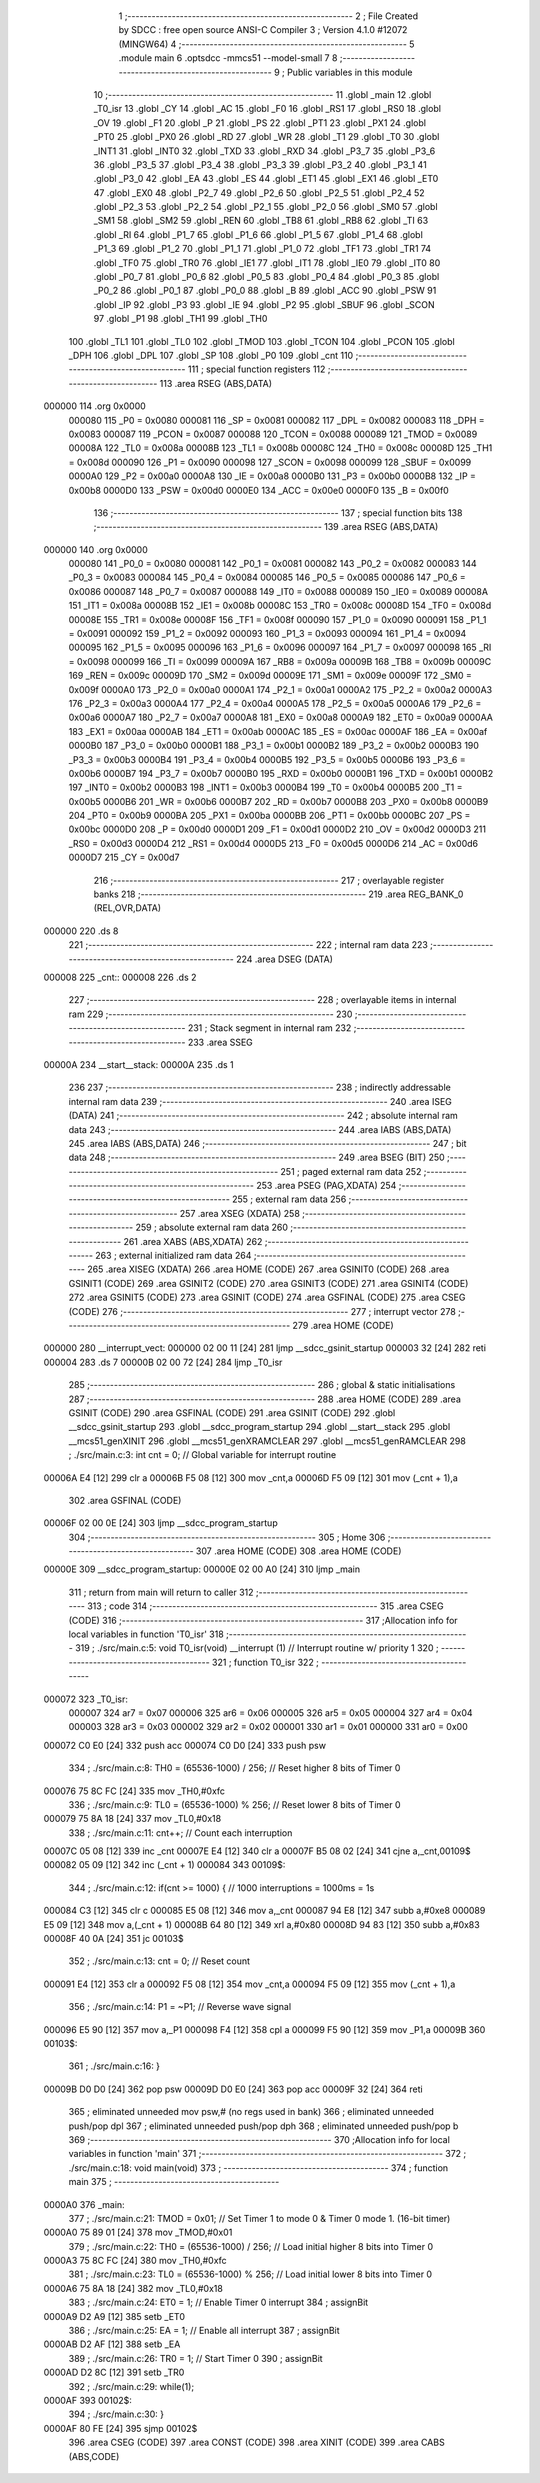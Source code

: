                                       1 ;--------------------------------------------------------
                                      2 ; File Created by SDCC : free open source ANSI-C Compiler
                                      3 ; Version 4.1.0 #12072 (MINGW64)
                                      4 ;--------------------------------------------------------
                                      5 	.module main
                                      6 	.optsdcc -mmcs51 --model-small
                                      7 	
                                      8 ;--------------------------------------------------------
                                      9 ; Public variables in this module
                                     10 ;--------------------------------------------------------
                                     11 	.globl _main
                                     12 	.globl _T0_isr
                                     13 	.globl _CY
                                     14 	.globl _AC
                                     15 	.globl _F0
                                     16 	.globl _RS1
                                     17 	.globl _RS0
                                     18 	.globl _OV
                                     19 	.globl _F1
                                     20 	.globl _P
                                     21 	.globl _PS
                                     22 	.globl _PT1
                                     23 	.globl _PX1
                                     24 	.globl _PT0
                                     25 	.globl _PX0
                                     26 	.globl _RD
                                     27 	.globl _WR
                                     28 	.globl _T1
                                     29 	.globl _T0
                                     30 	.globl _INT1
                                     31 	.globl _INT0
                                     32 	.globl _TXD
                                     33 	.globl _RXD
                                     34 	.globl _P3_7
                                     35 	.globl _P3_6
                                     36 	.globl _P3_5
                                     37 	.globl _P3_4
                                     38 	.globl _P3_3
                                     39 	.globl _P3_2
                                     40 	.globl _P3_1
                                     41 	.globl _P3_0
                                     42 	.globl _EA
                                     43 	.globl _ES
                                     44 	.globl _ET1
                                     45 	.globl _EX1
                                     46 	.globl _ET0
                                     47 	.globl _EX0
                                     48 	.globl _P2_7
                                     49 	.globl _P2_6
                                     50 	.globl _P2_5
                                     51 	.globl _P2_4
                                     52 	.globl _P2_3
                                     53 	.globl _P2_2
                                     54 	.globl _P2_1
                                     55 	.globl _P2_0
                                     56 	.globl _SM0
                                     57 	.globl _SM1
                                     58 	.globl _SM2
                                     59 	.globl _REN
                                     60 	.globl _TB8
                                     61 	.globl _RB8
                                     62 	.globl _TI
                                     63 	.globl _RI
                                     64 	.globl _P1_7
                                     65 	.globl _P1_6
                                     66 	.globl _P1_5
                                     67 	.globl _P1_4
                                     68 	.globl _P1_3
                                     69 	.globl _P1_2
                                     70 	.globl _P1_1
                                     71 	.globl _P1_0
                                     72 	.globl _TF1
                                     73 	.globl _TR1
                                     74 	.globl _TF0
                                     75 	.globl _TR0
                                     76 	.globl _IE1
                                     77 	.globl _IT1
                                     78 	.globl _IE0
                                     79 	.globl _IT0
                                     80 	.globl _P0_7
                                     81 	.globl _P0_6
                                     82 	.globl _P0_5
                                     83 	.globl _P0_4
                                     84 	.globl _P0_3
                                     85 	.globl _P0_2
                                     86 	.globl _P0_1
                                     87 	.globl _P0_0
                                     88 	.globl _B
                                     89 	.globl _ACC
                                     90 	.globl _PSW
                                     91 	.globl _IP
                                     92 	.globl _P3
                                     93 	.globl _IE
                                     94 	.globl _P2
                                     95 	.globl _SBUF
                                     96 	.globl _SCON
                                     97 	.globl _P1
                                     98 	.globl _TH1
                                     99 	.globl _TH0
                                    100 	.globl _TL1
                                    101 	.globl _TL0
                                    102 	.globl _TMOD
                                    103 	.globl _TCON
                                    104 	.globl _PCON
                                    105 	.globl _DPH
                                    106 	.globl _DPL
                                    107 	.globl _SP
                                    108 	.globl _P0
                                    109 	.globl _cnt
                                    110 ;--------------------------------------------------------
                                    111 ; special function registers
                                    112 ;--------------------------------------------------------
                                    113 	.area RSEG    (ABS,DATA)
      000000                        114 	.org 0x0000
                           000080   115 _P0	=	0x0080
                           000081   116 _SP	=	0x0081
                           000082   117 _DPL	=	0x0082
                           000083   118 _DPH	=	0x0083
                           000087   119 _PCON	=	0x0087
                           000088   120 _TCON	=	0x0088
                           000089   121 _TMOD	=	0x0089
                           00008A   122 _TL0	=	0x008a
                           00008B   123 _TL1	=	0x008b
                           00008C   124 _TH0	=	0x008c
                           00008D   125 _TH1	=	0x008d
                           000090   126 _P1	=	0x0090
                           000098   127 _SCON	=	0x0098
                           000099   128 _SBUF	=	0x0099
                           0000A0   129 _P2	=	0x00a0
                           0000A8   130 _IE	=	0x00a8
                           0000B0   131 _P3	=	0x00b0
                           0000B8   132 _IP	=	0x00b8
                           0000D0   133 _PSW	=	0x00d0
                           0000E0   134 _ACC	=	0x00e0
                           0000F0   135 _B	=	0x00f0
                                    136 ;--------------------------------------------------------
                                    137 ; special function bits
                                    138 ;--------------------------------------------------------
                                    139 	.area RSEG    (ABS,DATA)
      000000                        140 	.org 0x0000
                           000080   141 _P0_0	=	0x0080
                           000081   142 _P0_1	=	0x0081
                           000082   143 _P0_2	=	0x0082
                           000083   144 _P0_3	=	0x0083
                           000084   145 _P0_4	=	0x0084
                           000085   146 _P0_5	=	0x0085
                           000086   147 _P0_6	=	0x0086
                           000087   148 _P0_7	=	0x0087
                           000088   149 _IT0	=	0x0088
                           000089   150 _IE0	=	0x0089
                           00008A   151 _IT1	=	0x008a
                           00008B   152 _IE1	=	0x008b
                           00008C   153 _TR0	=	0x008c
                           00008D   154 _TF0	=	0x008d
                           00008E   155 _TR1	=	0x008e
                           00008F   156 _TF1	=	0x008f
                           000090   157 _P1_0	=	0x0090
                           000091   158 _P1_1	=	0x0091
                           000092   159 _P1_2	=	0x0092
                           000093   160 _P1_3	=	0x0093
                           000094   161 _P1_4	=	0x0094
                           000095   162 _P1_5	=	0x0095
                           000096   163 _P1_6	=	0x0096
                           000097   164 _P1_7	=	0x0097
                           000098   165 _RI	=	0x0098
                           000099   166 _TI	=	0x0099
                           00009A   167 _RB8	=	0x009a
                           00009B   168 _TB8	=	0x009b
                           00009C   169 _REN	=	0x009c
                           00009D   170 _SM2	=	0x009d
                           00009E   171 _SM1	=	0x009e
                           00009F   172 _SM0	=	0x009f
                           0000A0   173 _P2_0	=	0x00a0
                           0000A1   174 _P2_1	=	0x00a1
                           0000A2   175 _P2_2	=	0x00a2
                           0000A3   176 _P2_3	=	0x00a3
                           0000A4   177 _P2_4	=	0x00a4
                           0000A5   178 _P2_5	=	0x00a5
                           0000A6   179 _P2_6	=	0x00a6
                           0000A7   180 _P2_7	=	0x00a7
                           0000A8   181 _EX0	=	0x00a8
                           0000A9   182 _ET0	=	0x00a9
                           0000AA   183 _EX1	=	0x00aa
                           0000AB   184 _ET1	=	0x00ab
                           0000AC   185 _ES	=	0x00ac
                           0000AF   186 _EA	=	0x00af
                           0000B0   187 _P3_0	=	0x00b0
                           0000B1   188 _P3_1	=	0x00b1
                           0000B2   189 _P3_2	=	0x00b2
                           0000B3   190 _P3_3	=	0x00b3
                           0000B4   191 _P3_4	=	0x00b4
                           0000B5   192 _P3_5	=	0x00b5
                           0000B6   193 _P3_6	=	0x00b6
                           0000B7   194 _P3_7	=	0x00b7
                           0000B0   195 _RXD	=	0x00b0
                           0000B1   196 _TXD	=	0x00b1
                           0000B2   197 _INT0	=	0x00b2
                           0000B3   198 _INT1	=	0x00b3
                           0000B4   199 _T0	=	0x00b4
                           0000B5   200 _T1	=	0x00b5
                           0000B6   201 _WR	=	0x00b6
                           0000B7   202 _RD	=	0x00b7
                           0000B8   203 _PX0	=	0x00b8
                           0000B9   204 _PT0	=	0x00b9
                           0000BA   205 _PX1	=	0x00ba
                           0000BB   206 _PT1	=	0x00bb
                           0000BC   207 _PS	=	0x00bc
                           0000D0   208 _P	=	0x00d0
                           0000D1   209 _F1	=	0x00d1
                           0000D2   210 _OV	=	0x00d2
                           0000D3   211 _RS0	=	0x00d3
                           0000D4   212 _RS1	=	0x00d4
                           0000D5   213 _F0	=	0x00d5
                           0000D6   214 _AC	=	0x00d6
                           0000D7   215 _CY	=	0x00d7
                                    216 ;--------------------------------------------------------
                                    217 ; overlayable register banks
                                    218 ;--------------------------------------------------------
                                    219 	.area REG_BANK_0	(REL,OVR,DATA)
      000000                        220 	.ds 8
                                    221 ;--------------------------------------------------------
                                    222 ; internal ram data
                                    223 ;--------------------------------------------------------
                                    224 	.area DSEG    (DATA)
      000008                        225 _cnt::
      000008                        226 	.ds 2
                                    227 ;--------------------------------------------------------
                                    228 ; overlayable items in internal ram 
                                    229 ;--------------------------------------------------------
                                    230 ;--------------------------------------------------------
                                    231 ; Stack segment in internal ram 
                                    232 ;--------------------------------------------------------
                                    233 	.area	SSEG
      00000A                        234 __start__stack:
      00000A                        235 	.ds	1
                                    236 
                                    237 ;--------------------------------------------------------
                                    238 ; indirectly addressable internal ram data
                                    239 ;--------------------------------------------------------
                                    240 	.area ISEG    (DATA)
                                    241 ;--------------------------------------------------------
                                    242 ; absolute internal ram data
                                    243 ;--------------------------------------------------------
                                    244 	.area IABS    (ABS,DATA)
                                    245 	.area IABS    (ABS,DATA)
                                    246 ;--------------------------------------------------------
                                    247 ; bit data
                                    248 ;--------------------------------------------------------
                                    249 	.area BSEG    (BIT)
                                    250 ;--------------------------------------------------------
                                    251 ; paged external ram data
                                    252 ;--------------------------------------------------------
                                    253 	.area PSEG    (PAG,XDATA)
                                    254 ;--------------------------------------------------------
                                    255 ; external ram data
                                    256 ;--------------------------------------------------------
                                    257 	.area XSEG    (XDATA)
                                    258 ;--------------------------------------------------------
                                    259 ; absolute external ram data
                                    260 ;--------------------------------------------------------
                                    261 	.area XABS    (ABS,XDATA)
                                    262 ;--------------------------------------------------------
                                    263 ; external initialized ram data
                                    264 ;--------------------------------------------------------
                                    265 	.area XISEG   (XDATA)
                                    266 	.area HOME    (CODE)
                                    267 	.area GSINIT0 (CODE)
                                    268 	.area GSINIT1 (CODE)
                                    269 	.area GSINIT2 (CODE)
                                    270 	.area GSINIT3 (CODE)
                                    271 	.area GSINIT4 (CODE)
                                    272 	.area GSINIT5 (CODE)
                                    273 	.area GSINIT  (CODE)
                                    274 	.area GSFINAL (CODE)
                                    275 	.area CSEG    (CODE)
                                    276 ;--------------------------------------------------------
                                    277 ; interrupt vector 
                                    278 ;--------------------------------------------------------
                                    279 	.area HOME    (CODE)
      000000                        280 __interrupt_vect:
      000000 02 00 11         [24]  281 	ljmp	__sdcc_gsinit_startup
      000003 32               [24]  282 	reti
      000004                        283 	.ds	7
      00000B 02 00 72         [24]  284 	ljmp	_T0_isr
                                    285 ;--------------------------------------------------------
                                    286 ; global & static initialisations
                                    287 ;--------------------------------------------------------
                                    288 	.area HOME    (CODE)
                                    289 	.area GSINIT  (CODE)
                                    290 	.area GSFINAL (CODE)
                                    291 	.area GSINIT  (CODE)
                                    292 	.globl __sdcc_gsinit_startup
                                    293 	.globl __sdcc_program_startup
                                    294 	.globl __start__stack
                                    295 	.globl __mcs51_genXINIT
                                    296 	.globl __mcs51_genXRAMCLEAR
                                    297 	.globl __mcs51_genRAMCLEAR
                                    298 ;	./src/main.c:3: int cnt = 0;							// Global variable for interrupt routine
      00006A E4               [12]  299 	clr	a
      00006B F5 08            [12]  300 	mov	_cnt,a
      00006D F5 09            [12]  301 	mov	(_cnt + 1),a
                                    302 	.area GSFINAL (CODE)
      00006F 02 00 0E         [24]  303 	ljmp	__sdcc_program_startup
                                    304 ;--------------------------------------------------------
                                    305 ; Home
                                    306 ;--------------------------------------------------------
                                    307 	.area HOME    (CODE)
                                    308 	.area HOME    (CODE)
      00000E                        309 __sdcc_program_startup:
      00000E 02 00 A0         [24]  310 	ljmp	_main
                                    311 ;	return from main will return to caller
                                    312 ;--------------------------------------------------------
                                    313 ; code
                                    314 ;--------------------------------------------------------
                                    315 	.area CSEG    (CODE)
                                    316 ;------------------------------------------------------------
                                    317 ;Allocation info for local variables in function 'T0_isr'
                                    318 ;------------------------------------------------------------
                                    319 ;	./src/main.c:5: void T0_isr(void) __interrupt (1)			// Interrupt routine w/ priority 1
                                    320 ;	-----------------------------------------
                                    321 ;	 function T0_isr
                                    322 ;	-----------------------------------------
      000072                        323 _T0_isr:
                           000007   324 	ar7 = 0x07
                           000006   325 	ar6 = 0x06
                           000005   326 	ar5 = 0x05
                           000004   327 	ar4 = 0x04
                           000003   328 	ar3 = 0x03
                           000002   329 	ar2 = 0x02
                           000001   330 	ar1 = 0x01
                           000000   331 	ar0 = 0x00
      000072 C0 E0            [24]  332 	push	acc
      000074 C0 D0            [24]  333 	push	psw
                                    334 ;	./src/main.c:8: TH0 = (65536-1000) / 256;			// Reset higher 8 bits of Timer 0
      000076 75 8C FC         [24]  335 	mov	_TH0,#0xfc
                                    336 ;	./src/main.c:9: TL0 = (65536-1000) % 256;			// Reset lower 8 bits of Timer 0
      000079 75 8A 18         [24]  337 	mov	_TL0,#0x18
                                    338 ;	./src/main.c:11: cnt++;								// Count each interruption
      00007C 05 08            [12]  339 	inc	_cnt
      00007E E4               [12]  340 	clr	a
      00007F B5 08 02         [24]  341 	cjne	a,_cnt,00109$
      000082 05 09            [12]  342 	inc	(_cnt + 1)
      000084                        343 00109$:
                                    344 ;	./src/main.c:12: if(cnt >= 1000) {						// 1000 interruptions = 1000ms = 1s
      000084 C3               [12]  345 	clr	c
      000085 E5 08            [12]  346 	mov	a,_cnt
      000087 94 E8            [12]  347 	subb	a,#0xe8
      000089 E5 09            [12]  348 	mov	a,(_cnt + 1)
      00008B 64 80            [12]  349 	xrl	a,#0x80
      00008D 94 83            [12]  350 	subb	a,#0x83
      00008F 40 0A            [24]  351 	jc	00103$
                                    352 ;	./src/main.c:13: cnt = 0;						// Reset count
      000091 E4               [12]  353 	clr	a
      000092 F5 08            [12]  354 	mov	_cnt,a
      000094 F5 09            [12]  355 	mov	(_cnt + 1),a
                                    356 ;	./src/main.c:14: P1 = ~P1;						// Reverse wave signal
      000096 E5 90            [12]  357 	mov	a,_P1
      000098 F4               [12]  358 	cpl	a
      000099 F5 90            [12]  359 	mov	_P1,a
      00009B                        360 00103$:
                                    361 ;	./src/main.c:16: }
      00009B D0 D0            [24]  362 	pop	psw
      00009D D0 E0            [24]  363 	pop	acc
      00009F 32               [24]  364 	reti
                                    365 ;	eliminated unneeded mov psw,# (no regs used in bank)
                                    366 ;	eliminated unneeded push/pop dpl
                                    367 ;	eliminated unneeded push/pop dph
                                    368 ;	eliminated unneeded push/pop b
                                    369 ;------------------------------------------------------------
                                    370 ;Allocation info for local variables in function 'main'
                                    371 ;------------------------------------------------------------
                                    372 ;	./src/main.c:18: void main(void)
                                    373 ;	-----------------------------------------
                                    374 ;	 function main
                                    375 ;	-----------------------------------------
      0000A0                        376 _main:
                                    377 ;	./src/main.c:21: TMOD = 0x01;						// Set Timer 1 to  mode 0 & Timer 0 mode 1. (16-bit timer)
      0000A0 75 89 01         [24]  378 	mov	_TMOD,#0x01
                                    379 ;	./src/main.c:22: TH0 = (65536-1000) / 256;			// Load initial higher 8 bits into Timer 0
      0000A3 75 8C FC         [24]  380 	mov	_TH0,#0xfc
                                    381 ;	./src/main.c:23: TL0 = (65536-1000) % 256;			// Load initial lower 8 bits into Timer 0
      0000A6 75 8A 18         [24]  382 	mov	_TL0,#0x18
                                    383 ;	./src/main.c:24: ET0 = 1;							// Enable Timer 0 interrupt
                                    384 ;	assignBit
      0000A9 D2 A9            [12]  385 	setb	_ET0
                                    386 ;	./src/main.c:25: EA = 1;								// Enable all interrupt
                                    387 ;	assignBit
      0000AB D2 AF            [12]  388 	setb	_EA
                                    389 ;	./src/main.c:26: TR0 = 1;							// Start Timer 0
                                    390 ;	assignBit
      0000AD D2 8C            [12]  391 	setb	_TR0
                                    392 ;	./src/main.c:29: while(1);
      0000AF                        393 00102$:
                                    394 ;	./src/main.c:30: }
      0000AF 80 FE            [24]  395 	sjmp	00102$
                                    396 	.area CSEG    (CODE)
                                    397 	.area CONST   (CODE)
                                    398 	.area XINIT   (CODE)
                                    399 	.area CABS    (ABS,CODE)
